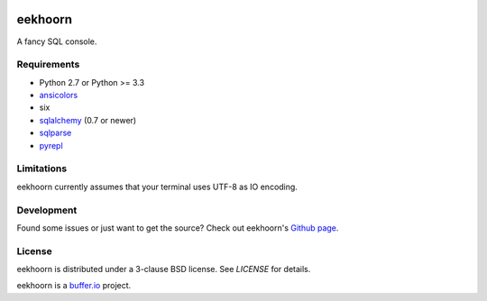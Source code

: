 .. image:: https://travis-ci.org/bufferio/eekhoorn.svg?branch=master
   :target: https://travis-ci.org/bufferio/eekhoorn


========
eekhoorn
========

A fancy SQL console.


Requirements
============

* Python 2.7 or Python >= 3.3
* ansicolors_
* six
* sqlalchemy_ (0.7 or newer)
* sqlparse_
* pyrepl_


Limitations
===========

eekhoorn currently assumes that your terminal uses UTF-8 as IO encoding.


Development
===========

Found some issues or just want to get the source? Check out
eekhoorn's `Github page <https://github.com/bufferio/eekhoorn>`_.


License
=======

eekhoorn is distributed under a 3-clause BSD license. See `LICENSE`
for details.


eekhoorn is a `buffer.io`_ project.


.. _buffer.io: http://buffer.io/
.. _ansicolors: http://github.com/verigak/colors/
.. _sqlalchemy: http://sqlalchemy.org/
.. _sqlparse: https://github.com/andialbrecht/sqlparse
.. _pyrepl: http://codespeak.net/pyrepl/
